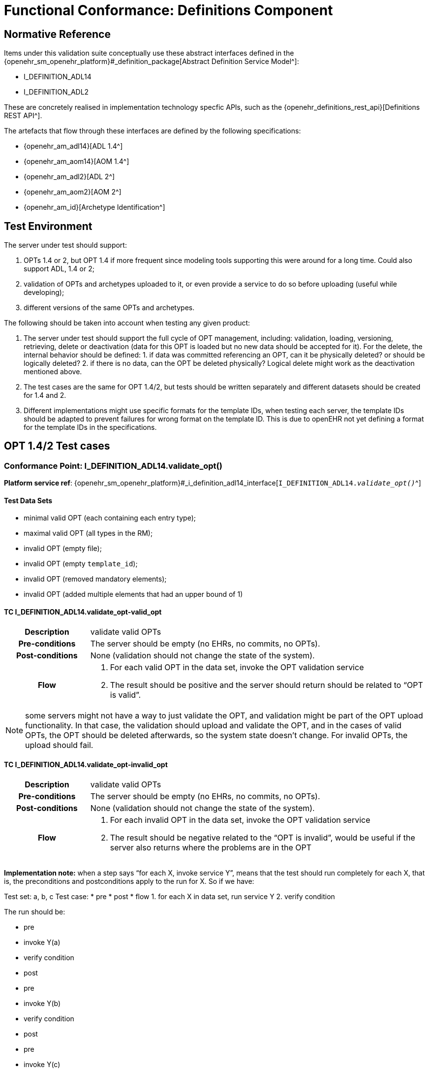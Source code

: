 = Functional Conformance: Definitions Component

// some useful variables
:i_definition_adl14_link: {openehr_sm_openehr_platform}#_i_definition_adl14_interface
:i_definition_adl2_link: {openehr_sm_openehr_platform}#_i_definition_adl2_interface
:i_definition_query_link: {openehr_sm_openehr_platform}#_i_definition_query_interface

== Normative Reference
    
Items under this validation suite conceptually use these abstract interfaces defined in the {openehr_sm_openehr_platform}#_definition_package[Abstract Definition Service Model^]:

* I_DEFINITION_ADL14
* I_DEFINITION_ADL2

These are concretely realised in implementation technology specfic APIs, such as the {openehr_definitions_rest_api}[Definitions REST API^].

The artefacts that flow through these interfaces are defined by the following specifications:

* {openehr_am_adl14}[ADL 1.4^]
* {openehr_am_aom14}[AOM 1.4^]
* {openehr_am_adl2}[ADL 2^]
* {openehr_am_aom2}[AOM 2^]
* {openehr_am_id}[Archetype Identification^]

== Test Environment

The server under test should support:

. OPTs 1.4 or 2, but OPT 1.4 if more frequent since modeling tools supporting this were around for a long time. Could also support ADL, 1.4 or 2;
. validation of OPTs and archetypes uploaded to it, or even provide a service to do so before uploading (useful while developing);
. different versions of the same OPTs and archetypes.

The following should be taken into account when testing any given product:

. The server under test should support the full cycle of OPT management, including: validation, loading, versioning, retrieving, delete or deactivation (data for this OPT is loaded but no new data should be accepted for it). For the delete, the internal behavior should be defined: 1. if data was committed referencing an OPT, can it be physically deleted? or should be logically deleted? 2. if there is no
data, can the OPT be deleted physically? Logical delete might work as the deactivation mentioned above.
. The test cases are the same for OPT 1.4/2, but tests should be written separately and different datasets should be created for 1.4 and 2.
. Different implementations might use specific formats for the template IDs, when testing each server, the template IDs should be adapted to prevent failures for wrong format on the template ID. This is due to openEHR not yet defining a format for the template IDs in the specifications.

== OPT 1.4/2 Test cases

=== Conformance Point: I_DEFINITION_ADL14.validate_opt()

*Platform service ref*: {i_definition_adl14_link}[`I_DEFINITION_ADL14._validate_opt()_`^]

==== Test Data Sets

* minimal valid OPT (each containing each entry type);
* maximal valid OPT (all types in the RM);
* invalid OPT (empty file);
* invalid OPT (empty `template_id`);
* invalid OPT (removed mandatory elements);
* invalid OPT (added multiple elements that had an upper bound of 1)

==== TC I_DEFINITION_ADL14.validate_opt-valid_opt

// EhrBase ref: C.1.a.

[cols="1h,4a"]
|===
|Description    | validate valid OPTs
|Pre-conditions | The server should be empty (no EHRs, no commits, no OPTs).
|Post-conditions| None (validation should not change the state of the system).
|Flow           | . For each valid OPT in the data set, invoke the OPT validation service
                  . The result should be positive and the server should return should be related to "`OPT is valid`".
|===

NOTE: some servers might not have a way to just validate the OPT, and validation might be part of the OPT upload functionality. In that case, the validation should upload and validate the OPT, and in the cases of valid OPTs, the OPT should be deleted afterwards, so the system state doesn’t change. For invalid OPTs, the upload should fail.

==== TC I_DEFINITION_ADL14.validate_opt-invalid_opt

// EhrBase ref: C.1.b.

[cols="1h,4a"]
|===
|Description    | validate valid OPTs
|Pre-conditions | The server should be empty (no EHRs, no commits, no OPTs).
|Post-conditions| None (validation should not change the state of the system).
|Flow           | . For each invalid OPT in the data set, invoke the OPT validation service
                  . The result should be negative related to the "`OPT is invalid`", would be useful if the server also returns where the problems are in the OPT
|===

*Implementation note:* when a step says "`for each X, invoke service Y`", means that the test should run completely for each X, that is, the preconditions and postconditions apply to the run for X. So if we have:

Test set: a, b, c Test case: 
* pre 
* post 
* flow 
  1. for each X in data set, run service Y
  2. verify condition

The run should be:

* pre
* invoke Y(a)
* verify condition
* post
* pre
* invoke Y(b)
* verify condition
* post
* pre
* invoke Y(c)
* verify condition
* post

=== Conformance Point: I_DEFINITION_ADL14.upload_opt()

*Platform service ref*: {i_definition_adl14_link}[`I_DEFINITION_ADL14._upload_opt()_`^]

==== Data set

* minimal valid OPT (each with one type of entry, cover all entries)
* minimal valid OPT, two versions
* maximal valid OPT (all types in the RM)
* invalid OPT (empty file)
* invalid OPT (empty `template_id`)
* invalid OPT (removed mandatory elements)
* invalid OPT (added multiple elements that had an upper bound of 1)

==== TC I_DEFINITION_ADL14.upload_opt-valid_opt

// EhrBase ref: C.2.a.

[cols="1h,4a"]
|===
|Description    | upload valid OPTs
|Pre-conditions | No OPTs should be loaded on the system.
|Post-conditions| A new OPT with the given `template_id` is loaded into the server.

                  NOTE: the server should be able to retrieve the template by `template_id` or retrieve if an OPT exists or not by `template_id`.

|Flow           | . For each valid OPT in the data set, invoke the OPT upload service
                  . The result should be positive, the server accepted the OPT and it is stored as it was uploaded
|===

==== TC I_DEFINITION_ADL14.upload_opt-invalid_opt

// EhrBase ref: C.2.b.

[cols="1h,4a"]
|===
|Description    | upload invalid OPTs
|Pre-conditions | No OPTs should be loaded on the system.
|Post-conditions| No OPTs should be loaded on the system.
|Flow           | . For each invalid OPT in the data set, invoke the OPT upload service
                  . The result should be negative, the server rejected the OPT because it was invalid, and would be useful if the result contains where the errors are in the uploaded OPT.
|===

==== TC I_DEFINITION_ADL14.upload_opt-valid_opt_twice_conflict

NOTE: since there is no formal versioning mechanism for templates 1.4 (OPT 2 might use the archetype id format for the template id that also includes a version number, but this is not widely used), the OPT upload service needs to handle a version parameter, for instance this is the solution on the {openehr_definitions_rest_api}#definitions-adl-1.4-template[openEHR REST API^]. If the version information is not available when uploading OPTs, then uploading an OPT with the same `template_id` twice will make the second upload fail (conflict).

An alternative solution for the version parameter is to add the version number to the other_details of the OPT, or directly into the `template_id`.

See: {openehr_jira_home}/browse/SPECBASE-30[SPECBASE-30^] and {openehr_jira_home}/browse/SPECITS-42[SPECITS-42^].

// EhrBase ref: C.2.c.

[cols="1h,4a"]
|===
|Description    | Upload valid OPT twice with conflict
|Pre-conditions | No OPTs should be loaded on the system.
|Post-conditions| A new OPT with the given `template_id` is loaded into the server, and there will be only one OPT loaded.

NOTE: the server should be able to retrieve the template by `template_id`, or retrieve if an OPT exists or not by `template_id`.

|Flow           | . For each valid OPT in the data set, invoke the OPT upload service
                  . The result should be positive (the server accepted the OPT)
                  . Invoke the upload service with the same OPT as in 1.
                  . The result should be negative (the server rejected the OPT)

|===

==== TC I_DEFINITION_ADL14.upload_opt-valid_opt_twice_no_conflict

NOTE: considering the note on the previous flow, for this flow the version parameter is provided, and both service invocations contain a different version value.

// EhrBase ref: C.2.d.

[cols="1h,4a"]
|===
|Description    | upload valid OPT twice with conflict
|Pre-conditions | No OPTs should be loaded on the system.
|Post-conditions| Two new OPTs with the given `template_id` and different versions are loaded into the server.

NOTE: the server should be able to retrieve the templates by `template_id` and version, or retrieve if an OPT exists or not by `template_id` and version. Given only the `template_id`, the server will return just the latest version.

|Flow           | . For each valid OPT in the data set, invoke the OPT upload service, including the version parameter = 1
                  . The result should be positive (the server accepted the OPT)
                  . Invoke the upload service with the same OPT as in 1., including the version parameter = 2
                  . The result should be positive (the server accepted the OPT)

|===

=== Conformance Point: I_DEFINITION_ADL14.get_opt()

*Platform service ref*: {i_definition_adl14_link}[`I_DEFINITION_ADL14._get_opt()_`^]

NOTE: the flows of this test case will include flows from the Upload OPT test case, in order to have something to retrieve.

==== Data sets

* minimal valid OPT (covering all entry types)
* minimal valid OPT, two versions 
* maximal valid OPT (all types in the RM)

==== TC I_DEFINITION_ADL14.get_opt-get_single

// EhrBase ref: C.3.a.

[cols="1h,4a"]
|===
|Description    | retrieve a single OPT
|Pre-conditions | All valid OPTs should be loaded into the system, only the single versioned ones.
|Post-conditions| None (retrieve should not change the state of the system).
|Flow           | . Invoke the retrieve OPT service with existing `template_ids`
                  . For each `template_id`, the correct OPT will be returned

NOTE: to check point 2, the retrieved OPT should be exactly the same as the uploaded one.
|===

==== TC I_DEFINITION_ADL14.get_opt-retrieve_fail

// EhrBase ref: C.3.b.

[cols="1h,4a"]
|===
|Description    | empty server OPT retrieve fail test
|Pre-conditions | No OPTs should be loaded on the system.
|Post-conditions| None
|Flow           | . Invoke the retrieve OPT service with a random `template_id`
                  . The service should return an error related to the non existence of the requested OPT
|===

==== TC I_DEFINITION_ADL14.get_opt-retrieve_latest_version

// EhrBase ref: C.3.c.

[cols="1h,4a"]
|===
|Description    | retrieve last version of versioned OPT
|Pre-conditions | OPTs with more than one version should be loaded.
|Post-conditions| None
|Flow           | . Invoke the retrieve OPT service with existing `template_ids`
                  . For each `template_id`, the correct OPT will be returned, and will be the last version

NOTE: to be sure the last version was returned, a small modification to the OPT could be done.
|===

==== TC I_DEFINITION_ADL14.get_opt-retrieve_specific_version

// EhrBase ref: C.3.d.

[cols="1h,4a"]
|===
|Description    | retrieve a specific version (not last) of versioned OPT
|Pre-conditions | OPTs with more than one version should be loaded.
|Post-conditions| None
|Flow           | . Invoke the retrieve OPT service with existing `template_ids` and a version parameter value that is not the last
                  . For each `template_id`, the correct OPT will be returned, and will be the requested version

NOTE: to be sure the last version was returned, a small modification to the OPT could be done.
|===

=== Conformance Point: I_DEFINITION_ADL14.get_opts()

*Platform service ref*: {i_definition_adl14_link}[`I_DEFINITION_ADL14._get_opts()_`^]

==== Data sets

* minimal valid OPT (covering each type of entry);
* minimal valid OPT, two versions;
* maximal valid OPT (all types in the RM).

====  TC I_DEFINITION_ADL14.get_opts-retrieve_all

// EhrBase ref: C.4.a.

[cols="1h,4a"]
|===
|Description    | retrieve all loaded OPTs
|Pre-conditions | All valid OPTs should be loaded.
|Post-conditions| None
|Flow           | . Invoke the retrieve OPTs service
                  . All the loaded OPTs should be returned, if there are versions of any OPTs, only the last version is retrieved
|===

==== TC I_DEFINITION_ADL14.get_opts-retrieve_all_no_opts

// EhrBase ref: C.4.b.

[cols="1h,4a"]
|===
|Description    | retrieve all loaded OPTs when none is loaded
|Pre-conditions | No OPTs should be loaded on the system.
|Post-conditions| None
|Flow           | . Invoke the retrieve OPTs service
                  . The service should return an empty set and should not fail.
|===

=== Conformance Point: I_DEFINITION_ADL14.delete_opt()

*Platform service ref*: {i_definition_adl14_link}[`I_DEFINITION_ADL14._delete_opt()_`^]

NOTE: the OPT delete can only happen if there is no associated data with the OPT, or if there exists a newer revision (minor version of the same OPT) in the server under test. For all these tests, there is not data committed to the server, so the delete can happen.

Implementation recommendations: the delete could be logical, so the OPT exists in the server but is not available, and there could be a service to retrieve deleted OPTs. Those can be undeleted or physically deleted (this can’t be undone), and only users with admin permissions should be able to physically delete OPTs.

==== Data sets

* minimal valid OPT 
* minimal valid OPT, two versions 
* maximal valid OPT (all types in the RM)

==== TC I_DEFINITION_ADL14.delete_opt-delete_existing

// EhrBase ref: C.5.a.

[cols="1h,4a"]
|===
|Description    | delete existing OPTs
|Pre-conditions | All valid OPTs should be loaded into the system.
|Post-conditions| None
|Flow           | . For each existing `template_id`, invoke the delete OPT service
                  . Verify the OPT is not longer available via the retrieve OPTs service

NOTE: for step 1, exclude versioned OPT, the result should be the same: the OPT is not available.
|===


==== TC I_DEFINITION_ADL14.delete_opt-delete_latest_version

// EhrBase ref: C.5.b.

[cols="1h,4a"]
|===
|Description    | delete last version of a versioned OPT
|Pre-conditions | No OPTs should be loaded on the system.
|Post-conditions| None
|Flow           | . Include flow: upload valid OPTs
                  . Invoke the delete OPT service for all existing `template_ids`
                  . Include flow: retrieve all loaded OPTs when none is loaded

NOTE: 
* for step 1, include only versioned OPT. 
* for versioned OPTs, when no version parameter is present when invoking the delete OPT service, all the versions of the OPT will be deleted.
|===

==== TC I_DEFINITION_ADL14.delete_opt-delete_specific_version

// EhrBase ref: C.5.c.

[cols="1h,4a"]
|===
|Description    | delete specific version of a versioned OPT
|Pre-conditions | No OPTs should be loaded on the system.
|Post-conditions| None
|Flow           | . Include flow: upload valid OPTs
                  . Invoke the delete OPT service for an existing `template_id` and version of the OPT, version should not be the last
                  . Include flow: retrieve all loaded OPTs
                  . The OPT set retrieved on step 3 should contain the deleted OPT, since the latest version was not deleted
                  . Include flow: delete existing OPTs

NOTE: for step 1, include only versioned OPT.
|===

==== TC I_DEFINITION_ADL14.delete_opt-delete_non_existing

// EhrBase ref: C.5.d.

[cols="1h,4a"]
|===
|Description    | delete a non existing OPT
|Pre-conditions | No OPTs should be loaded on the system.
|Post-conditions| None
|Flow           | . Include flow: upload valid OPTs
                  . Invoke the delete OPT service with a non existing `template_id`
                  . The server will return an error related to the OPT not existing in the server
                  . Include flow: delete existing OPTs
|===

